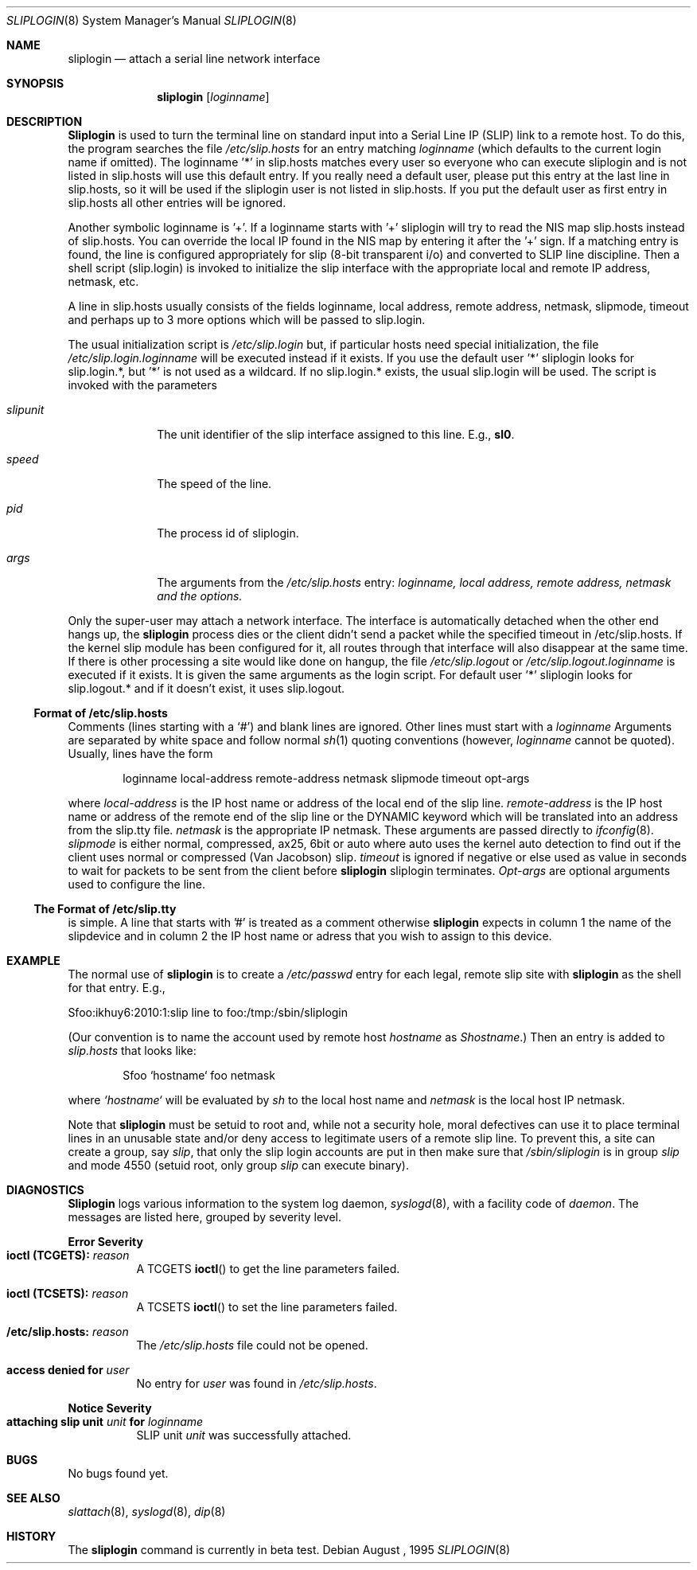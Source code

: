 .\" Copyright (c) 1990, 1991 The Regents of the University of California.
.\" All rights reserved.
.\"
.\" Redistribution and use in source and binary forms, with or without
.\" modification, are permitted provided that the following conditions
.\" are met:
.\" 1. Redistributions of source code must retain the above copyright
.\"    notice, this list of conditions and the following disclaimer.
.\" 2. Redistributions in binary form must reproduce the above copyright
.\"    notice, this list of conditions and the following disclaimer in the
.\"    documentation and/or other materials provided with the distribution.
.\" 3. All advertising materials mentioning features or use of this software
.\"    must display the following acknowledgement:
.\"	This product includes software developed by the University of
.\"	California, Berkeley and its contributors.
.\" 4. Neither the name of the University nor the names of its contributors
.\"    may be used to endorse or promote products derived from this software
.\"    without specific prior written permission.
.\"
.\" THIS SOFTWARE IS PROVIDED BY THE REGENTS AND CONTRIBUTORS ``AS IS'' AND
.\" ANY EXPRESS OR IMPLIED WARRANTIES, INCLUDING, BUT NOT LIMITED TO, THE
.\" IMPLIED WARRANTIES OF MERCHANTABILITY AND FITNESS FOR A PARTICULAR PURPOSE
.\" ARE DISCLAIMED.  IN NO EVENT SHALL THE REGENTS OR CONTRIBUTORS BE LIABLE
.\" FOR ANY DIRECT, INDIRECT, INCIDENTAL, SPECIAL, EXEMPLARY, OR CONSEQUENTIAL
.\" DAMAGES (INCLUDING, BUT NOT LIMITED TO, PROCUREMENT OF SUBSTITUTE GOODS
.\" OR SERVICES; LOSS OF USE, DATA, OR PROFITS; OR BUSINESS INTERRUPTION)
.\" HOWEVER CAUSED AND ON ANY THEORY OF LIABILITY, WHETHER IN CONTRACT, STRICT
.\" LIABILITY, OR TORT (INCLUDING NEGLIGENCE OR OTHERWISE) ARISING IN ANY WAY
.\" OUT OF THE USE OF THIS SOFTWARE, EVEN IF ADVISED OF THE POSSIBILITY OF
.\" SUCH DAMAGE.
.\"
.\"     from: @(#)sliplogin.8	5.4 (Berkeley) 8/5/91
.\"	$Id: sliplogin.8,v 1.6.1 1995/01/08 14:18:04 cgd Exp $
.\"
.Dd August , 1995
.Dt SLIPLOGIN 8
.Os
.Sh NAME
.Nm sliplogin
.Nd attach a serial line network interface
.Sh SYNOPSIS
.Nm sliplogin
.Op Ar loginname
.Sh DESCRIPTION
.Nm Sliplogin
is used to turn the terminal line on standard input into
a Serial Line IP
.Pq Tn SLIP
link to a remote host.  To do this, the program
searches the file
.Pa /etc/slip.hosts
for an entry matching
.Ar loginname
(which defaults to the current login name if omitted).
The loginname '*' in slip.hosts matches every user so everyone
who can execute sliplogin and is not listed in slip.hosts will use
this default entry. If you really need a default user, please put this
entry at the last line in slip.hosts, so it will be used if the sliplogin
user is not listed in slip.hosts. If you put the default user as
first entry in slip.hosts all other entries will be ignored.
.Pp
Another symbolic loginname is '+'. If a loginname starts with '+'
sliplogin will try to read the NIS map slip.hosts instead of slip.hosts.
You can override the local IP found in the NIS map by entering it after
the '+' sign.
If a matching entry is found, the line is configured appropriately
for slip (8-bit transparent i/o) and converted to
.Tn SLIP
line
discipline.  Then a shell script (slip.login) is invoked to initialize
the slip interface with the appropriate local and remote
.Tn IP
address,
netmask, etc.
.Pp
A line in slip.hosts usually consists of the fields loginname, local address,
remote address, netmask, slipmode, timeout and perhaps up to 3 more
options which will be passed to slip.login.
.Pp
The usual initialization script is
.Pa /etc/slip.login
but, if particular hosts need special initialization, the file
.Pa /etc/slip.login. Ns Ar loginname
will be executed instead if it exists.
If you use the default user '*' sliplogin looks for slip.login.*,
but '*' is not used as a wildcard. If no slip.login.* exists,
the usual slip.login will be used.
The script is invoked with the parameters
.Bl -tag -width slipunit
.It Em slipunit
The unit identifier of the slip interface assigned to this line.  E.g.,
.Sy sl0 .
.It Em speed
The speed of the line.
.It Em pid
The process id of sliplogin.
.It Em args
The arguments from the
.Pa /etc/slip.hosts
entry:
.Ar loginname, local address, remote address, netmask and the options.
.El
.Pp
Only the super-user may attach a network interface.  The interface is
automatically detached when the other end hangs up, the
.Nm sliplogin
process dies or the client didn't send a packet while the specified
timeout in /etc/slip.hosts.  If the kernel slip
module has been configured for it, all routes through that interface will
also disappear at the same time.  If there is other processing a site
would like done on hangup, the file
.Pa /etc/slip.logout
or
.Pa /etc/slip.logout. Ns Ar loginname
is executed if it exists.  It is given the same arguments as the login script.
For default user '*' sliplogin looks for slip.logout.* and if it doesn't
exist, it uses slip.logout.
.Ss Format of /etc/slip.hosts
Comments (lines starting with a `#') and blank lines are ignored.
Other lines must start with a
.Ar loginname
Arguments are separated by white space and follow normal
.Xr sh 1
quoting conventions (however,
.Ar loginname
cannot be quoted).
Usually, lines have the form
.Bd -literal -offset indent
loginname local-address remote-address netmask slipmode timeout opt-args
.Ed
.Pp
where
.Em local-address
is the IP host name or address of the local end of the slip line.
.Em remote-address
is the IP host name or address of the remote end of the slip line or the DYNAMIC keyword which will be translated into an address from the slip.tty file.
.Em netmask
is the appropriate IP netmask. 
These arguments are passed
directly to
.Xr ifconfig 8 .
.Em slipmode
is either normal, compressed, ax25, 6bit or auto where auto uses the
kernel auto detection to find out if the client uses normal or
compressed (Van Jacobson) slip.
.Em timeout
is ignored if negative or else used as value in seconds to wait for
packets to be sent from the client before
.Nm
sliplogin
terminates.
.Em Opt-args
are optional arguments used to configure the line.
.Ss The Format of /etc/slip.tty
is simple. A line that starts with '#' is treated as a comment otherwise
.Nm sliplogin
expects in column 1 the name of the slipdevice and in column 2 the 
IP host name or adress that you wish to assign to this device.
.Sh EXAMPLE
The normal use of
.Nm sliplogin
is to create a
.Pa /etc/passwd
entry for each legal, remote slip site with
.Nm sliplogin
as the shell for that entry.  E.g.,
.Bd -literal
Sfoo:ikhuy6:2010:1:slip line to foo:/tmp:/sbin/sliplogin
.Ed
.Pp
(Our convention is to name the account used by remote host
.Ar hostname
as
.Em Shostname . )
Then an entry is added to
.Pa slip.hosts
that looks like:
.Pp
.Bd -literal -offset indent -compact
Sfoo	`hostname`	foo	netmask
.Ed
.Pp
where
.Em `hostname`
will be evaluated by
.Xr sh
to the local host name and
.Em netmask
is the local host IP netmask.
.Pp
Note that
.Nm sliplogin
must be setuid to root and, while not a security hole, moral defectives
can use it to place terminal lines in an unusable state and/or deny
access to legitimate users of a remote slip line.  To prevent this,
a site can create a group, say
.Em slip ,
that only the slip login accounts are put in then make sure that
.Pa /sbin/sliplogin
is in group
.Em slip
and mode 4550 (setuid root, only group
.Em slip
can execute binary).
.Sh DIAGNOSTICS
.Nm Sliplogin
logs various information to the system log daemon,
.Xr syslogd 8 ,
with a facility code of
.Em daemon .
The messages are listed here, grouped by severity level.
.Pp
.Sy Error Severity
.Bl -tag -width Ds -compact
.It Sy ioctl (TCGETS): Em reason
A
.Dv TCGETS
.Fn ioctl
to get the line parameters failed.
.Pp
.It Sy ioctl (TCSETS): Em reason
A
.Dv TCSETS
.Fn ioctl
to set the line parameters failed.
.Pp
.It Sy /etc/slip.hosts: Em reason
The
.Pa /etc/slip.hosts
file could not be opened.
.Pp
.It Sy access denied for Em user
No entry for
.Em user
was found in
.Pa /etc/slip.hosts .
.El
.Pp
.Sy Notice Severity
.Bl -tag -width Ds -compact
.It Sy "attaching slip unit" Em unit Sy for Ar loginname
.Tn SLIP
unit
.Em unit
was successfully attached.
.El
.Pp
.Sh BUGS
No bugs found yet.
.Pp
.Sh SEE ALSO
.Xr slattach 8 ,
.Xr syslogd 8 ,
.Xr dip 8
.Sh HISTORY
The
.Nm
command
.Bt
